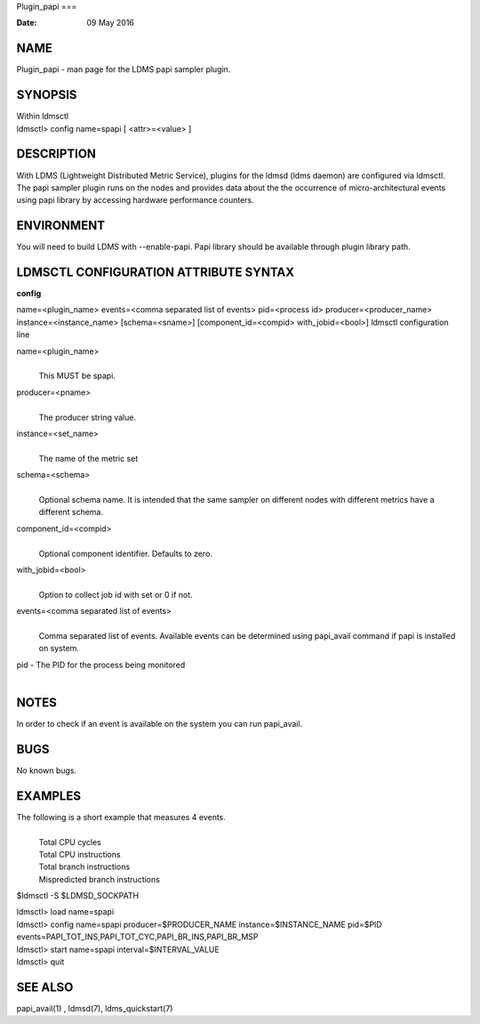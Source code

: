 Plugin_papi
===

:Date:   09 May 2016

NAME
====

Plugin_papi - man page for the LDMS papi sampler plugin.

SYNOPSIS
========

| Within ldmsctl
| ldmsctl> config name=spapi [ <attr>=<value> ]

DESCRIPTION
===========

With LDMS (Lightweight Distributed Metric Service), plugins for the
ldmsd (ldms daemon) are configured via ldmsctl. The papi sampler plugin
runs on the nodes and provides data about the the occurrence of
micro-architectural events using papi library by accessing hardware
performance counters.

ENVIRONMENT
===========

You will need to build LDMS with --enable-papi. Papi library should be
available through plugin library path.

LDMSCTL CONFIGURATION ATTRIBUTE SYNTAX
======================================

**config**

name=<plugin_name> events=<comma separated list of events> pid=<process
id> producer=<producer_name> instance=<instance_name> [schema=<sname>]
[component_id=<compid> with_jobid=<bool>] ldmsctl configuration line

name=<plugin_name>
   | 
   | This MUST be spapi.

producer=<pname>
   | 
   | The producer string value.

instance=<set_name>
   | 
   | The name of the metric set

schema=<schema>
   | 
   | Optional schema name. It is intended that the same sampler on
     different nodes with different metrics have a different schema.

component_id=<compid>
   | 
   | Optional component identifier. Defaults to zero.

with_jobid=<bool>
   | 
   | Option to collect job id with set or 0 if not.

events=<comma separated list of events>
   | 
   | Comma separated list of events. Available events can be determined
     using papi_avail command if papi is installed on system.

pid - The PID for the process being monitored
   | 

NOTES
=====

In order to check if an event is available on the system you can run
papi_avail.

BUGS
====

No known bugs.

EXAMPLES
========

The following is a short example that measures 4 events.
   | 
   | Total CPU cycles
   | Total CPU instructions
   | Total branch instructions
   | Mispredicted branch instructions

$ldmsctl -S $LDMSD_SOCKPATH

| ldmsctl> load name=spapi
| ldmsctl> config name=spapi producer=$PRODUCER_NAME
  instance=$INSTANCE_NAME pid=$PID
  events=PAPI_TOT_INS,PAPI_TOT_CYC,PAPI_BR_INS,PAPI_BR_MSP
| ldmsctl> start name=spapi interval=$INTERVAL_VALUE
| ldmsctl> quit

SEE ALSO
========

papi_avail(1) , ldmsd(7), ldms_quickstart(7)
